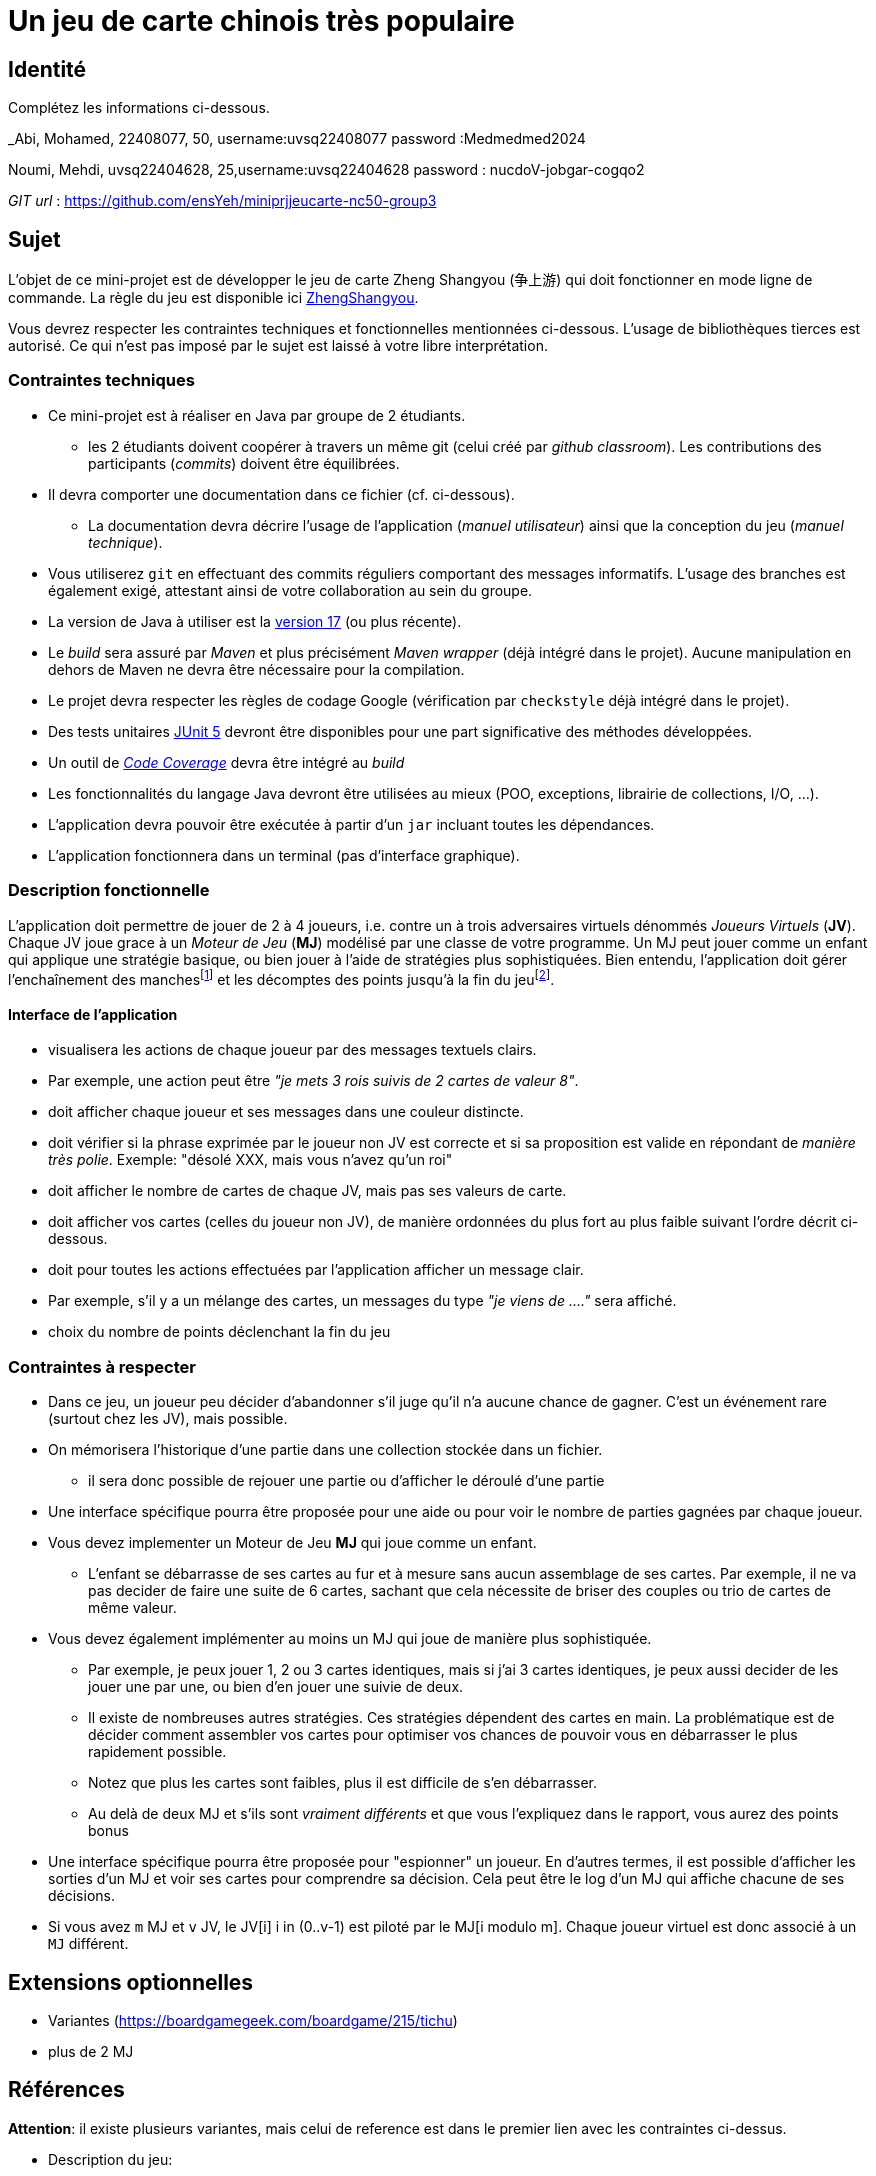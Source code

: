 = Un jeu de carte chinois très populaire

== Identité
Complétez les informations ci-dessous.

_Abi, Mohamed, 22408077, 50, username:uvsq22408077 password :Medmedmed2024

Noumi, Mehdi, uvsq22404628, 25,username:uvsq22404628 password : nucdoV-jobgar-cogqo2

_GIT url_ : https://github.com/ensYeh/miniprjjeucarte-nc50-group3

== Sujet
L'objet de ce mini-projet est de développer le jeu de carte Zheng Shangyou (争上游)  qui doit fonctionner en mode ligne de commande.
La règle du jeu est disponible ici http://persee.prism.uvsq.fr/pub/cp/prj/ZhengShangyou.html[ZhengShangyou].

Vous devrez respecter les contraintes techniques et fonctionnelles mentionnées ci-dessous.
L'usage de bibliothèques tierces est autorisé.
Ce qui n'est pas imposé par le sujet est laissé à votre libre interprétation.

=== Contraintes techniques
* Ce mini-projet est à réaliser en Java par groupe de 2 étudiants.
  - les 2 étudiants doivent coopérer à travers un même git (celui créé par _github classroom_).
  Les contributions des participants (_commits_) doivent être équilibrées.
* Il devra comporter une documentation dans ce fichier (cf. ci-dessous).
  - La documentation devra décrire l'usage de l'application (_manuel utilisateur_) ainsi que la conception du jeu (_manuel technique_).
* Vous utiliserez `git` en effectuant des commits réguliers comportant des messages informatifs.
L'usage des branches est également exigé, attestant ainsi de votre collaboration au sein du groupe.
* La version de Java à utiliser est la https://adoptium.net/[version 17] (ou plus récente).
* Le _build_ sera assuré par _Maven_ et plus précisément _Maven wrapper_ (déjà intégré dans le projet).
Aucune manipulation en dehors de Maven ne devra être nécessaire pour la compilation.
* Le projet devra respecter les règles de codage Google (vérification par `checkstyle` déjà intégré dans le projet).
* Des tests unitaires https://junit.org/junit5/docs/current/user-guide/[JUnit 5] devront être disponibles pour une part significative des méthodes développées.
* Un outil de https://fr.wikipedia.org/wiki/Couverture_de_code[_Code Coverage_] devra être intégré au _build_
* Les fonctionnalités du langage Java devront être utilisées au mieux (POO, exceptions, librairie de collections, I/O, …).
* L'application devra pouvoir être exécutée à partir d'un `jar` incluant toutes les dépendances.
* L'application fonctionnera dans un terminal (pas d'interface graphique).

=== Description fonctionnelle
L'application doit permettre de jouer de 2 à 4 joueurs, i.e. contre un à trois adversaires virtuels dénommés _Joueurs Virtuels_ (**JV**).
Chaque JV joue grace à un _Moteur de Jeu_ (**MJ**) modélisé par une classe de votre programme.
Un MJ peut jouer comme un enfant qui applique une stratégie basique, ou bien jouer à l'aide de stratégies plus sophistiquées.
Bien entendu, l'application doit gérer l'enchaînement des manches{empty}footnote:[Une manche se termine quand il ne reste des cartes qu'à un seul joueur (cf. la règle du jeu).] et les décomptes des points jusqu'à la fin du jeu{empty}footnote:[Le jeu se termine lorsqu'un joueur atteint ou dépasse un certain nombre de points (500 en général).].

==== Interface de l'application
* visualisera les actions de chaque joueur par des messages textuels clairs.
* Par exemple, une action peut être _"je mets 3 rois suivis de 2 cartes de valeur 8"_.  
* doit afficher chaque joueur et ses messages dans une couleur distincte.
* doit vérifier si la phrase exprimée par le joueur non JV est correcte et si sa proposition est valide en répondant de __manière très polie__. Exemple: "désolé XXX, mais vous n'avez qu'un roi"
* doit afficher le nombre de cartes de chaque JV, mais pas ses valeurs de carte.
* doit afficher vos cartes (celles du joueur non JV), de manière ordonnées du plus fort au plus faible suivant l'ordre décrit ci-dessous.
* doit pour toutes les actions effectuées par l'application afficher un message clair.
* Par exemple, s'il y a un mélange des cartes, un messages du type _"je viens de …."_ sera affiché.
* choix du nombre de points déclenchant la fin du jeu

=== Contraintes à respecter
* Dans ce jeu, un joueur peu décider d'abandonner s'il juge qu'il n'a aucune chance de gagner.
  C'est un événement rare (surtout chez les JV), mais possible.
* On mémorisera l'historique d'une partie dans une collection stockée dans un fichier.
  - il sera donc possible de rejouer une partie ou d'afficher le déroulé d'une partie
* Une interface spécifique pourra être proposée pour une aide ou pour voir le nombre de parties gagnées par chaque joueur.
* Vous devez implementer un Moteur de Jeu **MJ** qui joue comme un enfant.
  - L'enfant se débarrasse de ses cartes au fur et à mesure sans aucun assemblage de ses cartes.
    Par exemple, il ne va pas decider de faire une suite de 6 cartes, sachant que cela nécessite de briser des couples ou trio de cartes de même valeur.
* Vous devez également implémenter au moins un MJ qui joue de manière plus sophistiquée.
  - Par exemple, je peux jouer 1, 2 ou 3 cartes identiques, mais si j'ai 3 cartes identiques, je peux aussi decider de les jouer une par une, ou bien d'en jouer une suivie de deux.
  - Il existe de nombreuses autres stratégies.
    Ces stratégies dépendent des cartes en main.
    La problématique est de décider comment assembler vos cartes pour optimiser vos chances de pouvoir vous en débarrasser le plus rapidement possible.
  - Notez que plus les cartes sont faibles, plus il est difficile de s'en débarrasser.
  - Au delà de deux MJ et s'ils sont _vraiment différents_ et que vous l'expliquez dans le rapport, vous aurez des points bonus
* Une interface spécifique pourra être proposée pour "espionner" un joueur.
  En d'autres termes, il est possible d'afficher les sorties d'un MJ et voir ses cartes pour comprendre sa décision.
  Cela peut être le log d'un MJ qui affiche chacune de ses décisions.
* Si vous avez `m` MJ et `v` JV, le JV[i] i in (0..v-1) est piloté par le MJ[i modulo m].
  Chaque joueur virtuel est donc associé à un `MJ` différent.

== Extensions optionnelles
* Variantes (https://boardgamegeek.com/boardgame/215/tichu)
* plus de 2 MJ

== Références

**Attention**: il existe plusieurs variantes, mais celui de reference est dans le premier lien avec les contraintes ci-dessus.

* Description du jeu:
  - https://boardgamegeek.com/boardgame/70451/zheng-fen
  - https://chrisenvadrouille.wordpress.com/2013/07/05/jour-46-les-regles-dun-jeu-de-cartes-chinois/
  - https://www.pagat.com/climbing/doudizhu.html


* https://github.com/lyudaio/jcards

* Quelques bibliothèques :
http://fusesource.github.io/jansi/[JAnsi] (couleur dans un terminal),
https://github.com/jline/jline3[JLine] (gestion des saisies)

=== Manuel utilisateur
# Projet Zhengyao

## Description du projet

Le projet Zhengyao est un jeu de cartes basé sur des règles définies et la gestion de joueurs (humains et virtuels). Les joueurs peuvent jouer des cartes selon des règles spécifiques, avec des mécanismes de gestion de combinaisons et de stratégies. Le jeu est conçu pour être extensible et adaptable.

---

## Prérequis

Avant de pouvoir exécuter ou développer ce projet, assurez-vous d’avoir les outils suivants installés :

- **Java** : version 17 ou supérieure
- **Maven** : pour gérer les dépendances et le cycle de vie du projet

---

## Installation

### Cloner le dépôt Git
Clonez le projet sur votre machine locale avec la commande suivante :

```bash
git clone https://github.com/ensYeh/miniprjjeucarte-nc50-group3
```

### Accéder au répertoire du projet
Allez dans le répertoire du projet :

```bash
cd zhengyao
```

### Construire le projet avec Maven
Utilisez Maven pour construire le projet et résoudre les dépendances :

```bash
mvn clean install
mvn package
# ou
mvn package -Dcheckstyle.skip=true
```

---

## Exécution du projet

Une fois le projet construit, exécutez l’application avec la commande suivante :

```bash
java -jar target/zhengyao-1.0-SNAPSHOT.jar
```

---

## Bibliothèques utilisées

Le projet utilise plusieurs bibliothèques et outils pour faciliter le développement et les tests :

- **JUnit 5** : pour les tests unitaires
- **Mockito** : pour simuler les comportements des objets dans les tests unitaires
- **Jansi** : pour gérer les couleurs dans la sortie terminal
- **JLine** : pour une interface améliorée pour les commandes utilisateur

---

## Couverture de code

Le projet utilise **JaCoCo** pour mesurer la couverture de code.

### Consulter le rapport de couverture de code

1. Exécutez les tests unitaires avec Maven :

    ```bash
    mvn test ou depuis jar :java -jar target/zhengyao-1.0-SNAPSHOT.jar
    ```


---

## Système d’historique

Le projet inclut un système d’historique pour suivre et gérer les actions des joueurs pendant une partie.

### Fonctionnalités principales
- Enregistrement automatique des actions effectuées.

### Activer et utiliser l’historique
1. Activer le mode historique dans les paramètres de jeu .
2. Utiliser les commandes spécifiques pour naviguer dans l’historique, par exemple :
======= GAME HISTORY INTERFACE =======
1. View all game histories
2. View total wins per player
3. View specific game history
4. Exit
  

---

## Rôle des principales classes

### Résumé des classes principales

- **`Joueur`** : représente un joueur humain ou virtuel. Contient les cartes et gère les actions du joueur (jouer une carte, passer un tour, etc.).
- **`Carte`** : représente une carte du jeu avec un rang et une couleur.
- **`VerificateurCombinaison`** : vérifie les combinaisons de cartes selon les règles.
- **`ConditionsDeFin`** : définit les conditions de fin de partie (ex. : nombre de tours restants, victoire).
- **`ControleDeJeux`** : la classe principale qui exécute le jeu et gère les interactions entre les joueurs.
- **`GameHistory`** : gère les actions enregistrées et leur restauration via le système d’historique.

### Exemple de fonctionnement : gestion d’une commande utilisateur

1. **Saisie de la commande** : le joueur entre une commande via le terminal.
2. **Vérification** : le programme valide la commande selon les règles du jeu.
3. **Exécution** : si la commande est valide, elle est exécutée ; sinon, un message élégant d’erreur est affiché.

---


### Technique utilisée pour l’assemblage des cartes par les joueurs virtuels
1. Les joueurs virtuels analysent leurs cartes disponibles.
2. Ils identifient toutes les combinaisons possibles (par exemple, une paire, une suite, etc.).
3. Ils choisissent la combinaison la plus forte possible en fonction des cartes déjà jouées et des règles du jeu.




---

## Conclusion

Le projet Zhengyao permet de jouer à un jeu de cartes en ligne de commande avec des règles spécifiques et la gestion de joueurs humains et virtuels. Avec sa structure extensible, ses fonctionnalités testées et son nouveau système d’historique, il est prêt à accueillir de nombreuses améliorations. N’hésitez pas à contribuer pour enrichir ce jeu et offrir une expérience encore plus captivante !
=== Manuel technique
==== Compiler le projet
.Sous Linux
----
$ JAVA_HOME=/usr/lib/jvm/java-21-openjdk-amd64/ ./mvnw package
----

.Sous Windows
----
> mvnw.cmd package
----

=== Exécuter l'application
----
$ java -jar target/zhangyao-1.0.jar
----

> À compléter :
> Comment consulter le rapport de couverture de code par les tests ?
> Quelles bibliothèques ont été utilisées et pourquoi ?
> Quel est le rôle des différentes classes ?
> Quels traitements sont réalisés pour gérer une commande saisie par l'utilisateur ? Donnez un exemple.
> Quelles améliorations peut-on envisager ?



# Projet Zhengyao

## Description du projet

Le projet Zhengyao est un jeu de cartes basé sur des règles définies et la gestion de joueurs (humains et virtuels). Les joueurs peuvent jouer des cartes selon des règles spécifiques, avec des mécanismes de gestion de combinaisons et de stratégies.

---

## Prérequis

Avant de pouvoir exécuter ou développer ce projet, assurez-vous d’avoir les outils suivants installés :

- **Java** : version 17 ou supérieure
- **Maven** : pour gérer les dépendances et le cycle de vie du projet

---

## Installation

### Cloner le dépôt Git
Clonez le projet sur votre machine locale avec la commande suivante :

```bash
git clone https://github.com/ensYeh/miniprjjeucarte-nc50-group3
```

### Accéder au répertoire du projet
Allez dans le répertoire du projet :

```bash
cd zhengyao
```

### Construire le projet avec Maven
Utilisez Maven pour construire le projet et résoudre les dépendances :

```bash
mvn clean install
mvn package
# ou
mvn package -Dcheckstyle.skip=true
```

---

## Exécution du projet

Une fois le projet construit, exécutez l’application avec la commande suivante :

```bash
java -jar target/zhengyao-1.0-SNAPSHOT.jar
```

---

## Bibliothèques utilisées

Le projet utilise plusieurs bibliothèques et outils pour faciliter le développement et les tests :

- **JUnit 5** : pour les tests unitaires
- **Mockito** : pour simuler les comportements des objets dans les tests unitaires
- **Jansi** : pour gérer les couleurs dans la sortie terminal
- **JLine** : pour une interface améliorée pour les commandes utilisateur

---

## Couverture de code

Le projet utilise **JaCoCo** pour mesurer la couverture de code.

### Consulter le rapport de couverture de code

1. Exécutez les tests unitaires avec Maven :

    ```bash
    mvn test
    ```

2. Une fois les tests terminés, ouvrez le fichier `index.html` généré dans un navigateur pour consulter le rapport détaillé.

---

## Rôle des principales classes

### Résumé des classes principales

- **`Joueur`** : représente un joueur humain ou virtuel. Contient les cartes et gère les actions du joueur (jouer une carte, passer un tour, etc.).
- **`Carte`** : représente une carte du jeu avec un rang et une couleur.
- **`VerificateurCombinaison`** : vérifie les combinaisons de cartes selon les règles.
- **`ConditionsDeFin`** : définit les conditions de fin de partie (ex. : nombre de tours restants, victoire).
- **`Main`** : la classe principale qui exécute le jeu et gère les interactions entre les joueurs.

### Exemple de fonctionnement : gestion d’une commande utilisateur

1. **Saisie de la commande** : le joueur entre une commande via le terminal.
2. **Vérification** : le programme valide la commande selon les règles du jeu.
3. **Exécution** : si la commande est valide, elle est exécutée ; sinon, un message d’erreur est affiché.

---

## Améliorations possibles

- **Interface graphique (GUI)** : ajouter une interface graphique pour une meilleure expérience utilisateur.
- **IA avancée pour les joueurs virtuels** : implémenter des algorithmes plus sophistiqués pour une stratégie optimisée.
- **Règles supplémentaires** : ajouter des variantes ou des règles avancées pour enrichir le jeu.

---

## Gestion des utilisateurs et des joueurs virtuels

- **Joueurs humains** : interagissent via l’interface en ligne de commande.
- **Joueurs virtuels** : utilisent une logique interne pour jouer leurs cartes en fonction des règles et des cartes disponibles.

### Assemblage des cartes par les joueurs virtuels

Les joueurs virtuels :

1. Analyzent les cartes disponibles.
2. Cherchent à jouer la combinaison la plus forte possible.

---

## Conclusion

Le projet Zhengyao permet de jouer à un jeu de cartes en ligne de commande avec des règles spécifiques et la gestion de joueurs humains et virtuels. Le code est extensible et testé avec des outils comme **JUnit** pour garantir sa fiabilité.

